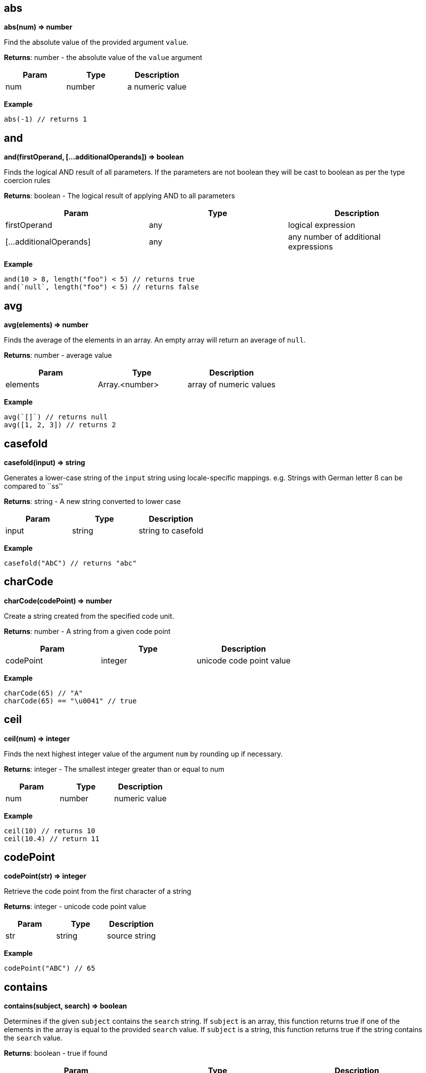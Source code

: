 == abs

*abs(num) ⇒ number*

Find the absolute value of the provided argument `value`.

*Returns*: number - the absolute value of the `value` argument

[cols=",,",options="header",]
|===
|Param |Type |Description
|num |number |a numeric value
|===

*Example*

[source,js]
----
abs(-1) // returns 1
----

== and

*and(firstOperand, […additionalOperands]) ⇒ boolean*

Finds the logical AND result of all parameters. If the parameters are
not boolean they will be cast to boolean as per the type coercion rules

*Returns*: boolean - The logical result of applying AND to all
parameters

[width="100%",cols="34%,33%,33%",options="header",]
|===
|Param |Type |Description
|firstOperand |any |logical expression
|[…additionalOperands] |any |any number of additional expressions
|===

*Example*

[source,js]
----
and(10 > 8, length("foo") < 5) // returns true
and(`null`, length("foo") < 5) // returns false
----

== avg

*avg(elements) ⇒ number*

Finds the average of the elements in an array. An empty array will
return an average of `null`.

*Returns*: number - average value

[width="100%",cols="34%,33%,33%",options="header",]
|===
|Param |Type |Description
|elements |Array.<number> |array of numeric values
|===

*Example*

[source,js]
----
avg(`[]`) // returns null
avg([1, 2, 3]) // returns 2
----

== casefold

*casefold(input) ⇒ string*

Generates a lower-case string of the `input` string using
locale-specific mappings. e.g. Strings with German letter ß can be
compared to ``ss''

*Returns*: string - A new string converted to lower case

[cols=",,",options="header",]
|===
|Param |Type |Description
|input |string |string to casefold
|===

*Example*

[source,js]
----
casefold("AbC") // returns "abc"
----

== charCode

*charCode(codePoint) ⇒ number*

Create a string created from the specified code unit.

*Returns*: number - A string from a given code point

[cols=",,",options="header",]
|===
|Param |Type |Description
|codePoint |integer |unicode code point value
|===

*Example*

[source,js]
----
charCode(65) // "A"
charCode(65) == "\u0041" // true
----

== ceil

*ceil(num) ⇒ integer*

Finds the next highest integer value of the argument `num` by rounding
up if necessary.

*Returns*: integer - The smallest integer greater than or equal to num

[cols=",,",options="header",]
|===
|Param |Type |Description
|num |number |numeric value
|===

*Example*

[source,js]
----
ceil(10) // returns 10
ceil(10.4) // return 11
----

== codePoint

*codePoint(str) ⇒ integer*

Retrieve the code point from the first character of a string

*Returns*: integer - unicode code point value

[cols=",,",options="header",]
|===
|Param |Type |Description
|str |string |source string
|===

*Example*

[source,js]
----
codePoint("ABC") // 65
----

== contains

*contains(subject, search) ⇒ boolean*

Determines if the given `subject` contains the `search` string. If
`subject` is an array, this function returns true if one of the elements
in the array is equal to the provided `search` value. If `subject` is a
string, this function returns true if the string contains the `search`
value.

*Returns*: boolean - true if found

[width="100%",cols="34%,33%,33%",options="header",]
|===
|Param |Type |Description
|subject |array {vbar} string |the subject in which the element has to
be searched

|search |string {vbar} boolean {vbar} number {vbar} date |element to
search
|===

*Example*

[source,js]
----
contains([1, 2, 3, 4], 2) // returns true
contains([1, 2, 3, 4], -1) // returns false
contains("Abcd", "d") // returns true
contains("Abcd", "x") // returns false
----

== datedif

*datedif(start_date, end_date, unit) ⇒ integer*

Return difference between two date values. The measurement of the
difference is determined by the `unit` parameter. One of:

* `y` the number of whole years between start_date and end_date
* `m` the number of whole months between start_date and end_date.
* `d` the number of days between start_date and end_date
* `md` the number of days between start_date and end_date after
subtracting whole months.
* `ym` the number of whole months between start_date and end_date after
subtracting whole years.
* `yd` the number of days between start_date and end_date, assuming
start_date and end_date were no more than one year apart

*Returns*: integer - The number of days/months/years difference

[width="100%",cols="34%,33%,33%",options="header",]
|===
|Param |Type |Description
|start_date |number |The starting date. Date/time values can be
generated using the <<_datetime>>, <<_today>>,
<<_now>> and <<_time>> functions.

|end_date |number |The end date – must be greater or equal to
start_date.

|unit |string |
|===

*Example*

[source,js]
----
datedif(datetime(2001, 1, 1), datetime(2003, 1, 1), "y") // returns 2
datedif(datetime(2001, 6, 1), datetime(2003, 8, 15), "D") // returns 805
// 805 days between June 1, 2001, and August 15, 2003
datedif(datetime(2001, 6, 1), datetime(2003, 8, 15), "YD") // returns 75
// 75 days between June 1 and August 15, ignoring the years of the dates (75)
----

== datetime

*datetime(year, month, day, [hours], [minutes], [seconds],
[milliseconds]) ⇒ number*

Return a date/time value.

*Returns*: number - A date/time numeric value to be used with other
date/time functions

[width="100%",cols="25%,25%,25%,25%",options="header",]
|===
|Param |Type |Default |Description
|year |integer | |The year to use for date construction. Values from 0
to 99 map to the years 1900 to 1999. All other values are the actual
year

|month |integer | |The month: beginning with 1 for January to 12 for
December.

|day |integer | |The day of the month.

|[hours] |integer |0 |Integer value between 0 and 23 representing the
hour of the day.

|[minutes] |integer |0 |Integer value representing the minute segment of
a time.

|[seconds] |integer |0 |Integer value representing the second segment of
a time.

|[milliseconds] |integer |0 |Integer value representing the millisecond
segment of a time.
|===

*Example*

[source,js]
----
datetime(2010, 10, 10) // returns representation of October 10, 2010
datetime(2010, 2, 28) // returns representation of February 28, 2010
----

== day

*day(date) ⇒ integer*

Finds the day of a date

*Returns*: integer - The day of the month ranging from 1 to 31.

[width="100%",cols="34%,33%,33%",options="header",]
|===
|Param |Type |Description
|date |number |of the day you are trying to find. Date/time values can
be generated using the <<_datetime>>, <<_today>>,
<<_now>> and <<_time>> functions.
|===

*Example*

[source,js]
----
day(datetime(2008,5,23)) // returns 23
----

== deepScan

*deepScan(object, name) ⇒ Array.<any>*

Searches a nested hierarchy of objects to return an array of key values
that match a `name`. The name can be either a key into an object or an
array index. This is similar to the JSONPath deep scan operator (..)

*Returns*: Array.<any> - The array of matched elements

[width="100%",cols="34%,33%,33%",options="header",]
|===
|Param |Type |Description
|object |object {vbar} array |The starting object or array where we
start the search

|name |string {vbar} integer |The name (or index position) of the
elements to find
|===

*Example*

[source,js]
----
deepScan({a : {b1 : {c : 2}, b2 : {c : 3}}}, "c") // returns [2, 3]
----

== endsWith

*endsWith(subject, suffix) ⇒ boolean*

Determines if the `subject` string ends with a specific `suffix`

*Returns*: boolean - true if the `suffix` value is at the end of the
`subject`

[cols=",,",options="header",]
|===
|Param |Type |Description
|subject |string |source string in which to search
|suffix |string |search string
|===

*Example*

[source,js]
----
endsWith("Abcd", "d") // returns true
endsWith("Abcd", "A") // returns false
----

== entries

*entries(obj) ⇒ Array.<any>*

Returns an array of `[key, value]` pairs from an object. The
`fromEntries()` function may be used to convert the array back to an
object.

*Returns*: Array.<any> - an array of arrays where each child array has
two elements representing the key and value of a pair

[cols=",,",options="header",]
|===
|Param |Type |Description
|obj |object |source object
|===

*Example*

[source,js]
----
entries({a: 1, b: 2}) // returns [["a", 1], ["b", 2]]
----

== eomonth

*eomonth(startDate, monthAdd) ⇒ integer*

Finds the serial number of the end of a month, given `startDate` plus
`monthAdd` months

*Returns*: integer - the number of days in the computed month

[width="100%",cols="34%,33%,33%",options="header",]
|===
|Param |Type |Description
|startDate |number |The base date to start from. Date/time values can be
generated using the <<_datetime>>, <<_today>>,
<<_now>> and <<_time>> functions.

|monthAdd |integer |Number of months to add to start date
|===

*Example*

[source,js]
----
eomonth(datetime(2011, 1, 1), 1) | [month(@), day(@)] // returns [2, 28]
eomonth(datetime(2011, 1, 1), -3) | [month(@), day(@)] // returns [10, 31]
----

== exp

*exp(x) ⇒ number*

Finds e (the base of natural logarithms) raised to a power x. (i.e. ex)

*Returns*: number - e (the base of natural logarithms) raised to a power
x

[width="100%",cols="34%,33%,33%",options="header",]
|===
|Param |Type |Description
|x |number |A numeric expression representing the power of e.
|===

*Example*

[source,js]
----
exp(10) // returns 22026.465794806718
----

== false

*false() ⇒ boolean*

Return constant boolean false value. Note that expressions may also use
the JSON literal false: `\'false\'`

*Returns*: boolean - constant boolean value `false` +

== find

*find(query, text, [start]) ⇒ integer {vbar} <<_null>>*

finds and returns the index of query in text from a start position

*Returns*: integer {vbar} <<_null>> - The position of the found
string, null if not found.

[width="100%",cols="25%,25%,25%,25%",options="header",]
|===
|Param |Type |Default |Description
|query |string | |string to search
|text |string | |text to be searched
|[start] |integer |0 |zero-based position to start searching
|===

*Example*

[source,js]
----
find("m", "abm") // returns 2
find("M", "abMcdM", 3) // returns 5
find("M", "ab") // returns `null`
find("M", "abMcdM", 2) // returns 2
----

== fromEntries

*fromEntries(pairs) ⇒ object*

returns an object by transforming a list of key-value `pairs` into an
object. `fromEntries()` is the inverse operation of `entries()`.

*Returns*: object - An object constructed from the provided key-value
pairs

[width="100%",cols="34%,33%,33%",options="header",]
|===
|Param |Type |Description
|pairs |Array.<any> |A nested array of key-value pairs to create the
object from
|===

*Example*

[source,js]
----
fromEntries([["a", 1], ["b", 2]]) // returns {a: 1, b: 2}
----

== floor

*floor(num) ⇒ integer*

Calculates the next lowest integer value of the argument `num` by
rounding down if necessary.

*Returns*: integer - The largest integer smaller than or equal to num

[cols=",,",options="header",]
|===
|Param |Type |Description
|num |number |numeric value
|===

*Example*

[source,js]
----
floor(10.4) // returns 10
floor(10) // returns 10
----

== hour

*hour(date) ⇒ integer*

Extract the hour from a date/time representation

*Returns*: integer - value between 0 and 23

[width="100%",cols="34%,33%,33%",options="header",]
|===
|Param |Type |Description
|date |number |The datetime/time for which the hour is to be returned.
Date/time values can be generated using the <<_datetime>>,
<<_today>>, <<_now>> and <<_time>> functions.
|===

*Example*

[source,js]
----
hour(datetime(2008,5,23,12, 0, 0)) // returns 12
hour(time(12, 0, 0)) // returns 12
----

== if

*if(condition, result1, result2) ⇒ any*

Return one of two values `result1` or `result2`, depending on the
`condition`

*Returns*: any - either result1 or result2

[width="100%",cols="34%,33%,33%",options="header",]
|===
|Param |Type |Description
|condition |any |boolean result of a logical expression
|result1 |any |if condition is true
|result2 |any |if condition is false
|===

*Example*

[source,js]
----
if(true(), 1, 2) // returns 1
if(false(), 1, 2) // returns 2
----

== join

*join(glue, stringsarray) ⇒ string*

Combines all the elements from the provided array, joined together using
the `glue` argument as a separator between each.

*Returns*: string - String representation of the array

[width="100%",cols="34%,33%,33%",options="header",]
|===
|Param |Type |Description
|glue |string |

|stringsarray |Array.<string> |array of strings or values that can be
coerced to strings
|===

*Example*

[source,js]
----
join(",", ["a", "b", "c"]) // returns "a,b,c"
join(" and ", ["apples", "bananas"]) // returns "apples and bananas"
----

== keys

*keys(obj) ⇒ array*

Generates an array of the keys of the input object. If the object is
null, the value return an empty array

*Returns*: array - the array of all the key names

[cols=",,",options="header",]
|===
|Param |Type |Description
|obj |object |the object to examine
|===

*Example*

[source,js]
----
keys({a : 3, b : 4}) // returns ["a", "b"]
----

== left

*left(subject, [elements]) ⇒ string {vbar} array*

Return a substring from the start of a string or the left-most elements
of an array

[width="100%",cols="25%,25%,25%,25%",options="header",]
|===
|Param |Type |Default |Description
|subject |string {vbar} array | |The source text/array of
characters/elements

|[elements] |integer |1 |number of elements to pick
|===

*Example*

[source,js]
----
left("Sale Price", 4) // returns "Sale"
left("Sweden") // returns "S"
left([4, 5, 6], 2) // returns [4, 5]
----

== length

*length(subject) ⇒ integer*

Calculates the length of the input argument based on types:

* string: returns the number of code points
* array: returns the number of array elements
* object: returns the number of key-value pairs

*Returns*: integer - the length of the input subject

[width="100%",cols="34%,33%,33%",options="header",]
|===
|Param |Type |Description
|subject |string {vbar} array {vbar} object |subject whose length to
calculate
|===

*Example*

[source,js]
----
length(`[]`) // returns 0
length("") // returns 0
length("abcd") // returns 4
length([1, 2, 3, 4]) // returns 4
length({}) // returns 0
length({a : 3, b : 4}) // returns 2
----

== lower

*lower(input) ⇒ string*

Converts all the alphabetic characters in a string to lowercase. If the
value is not a string it will be converted into string.

*Returns*: string - the lower case value of the input string

[cols=",,",options="header",]
|===
|Param |Type |Description
|input |string |input string
|===

*Example*

[source,js]
----
lower("E. E. Cummings") // returns e. e. cummings
----

== map

*map(expr, elements) ⇒ array*

Apply an expression to every element in an array and return the array of
results. An input array of length N will return an array of length N.

*Returns*: array - the mapped array

[cols=",,",options="header",]
|===
|Param |Type |Description
|expr |expression |expression to evaluate
|elements |array |array of elements to process
|===

*Example*

[source,js]
----
map(&(@ + 1), [1, 2, 3, 4]) // returns [2, 3, 4, 5]
map(&length(@), ["doe", "nick", "chris"]) // returns [3, 4, 5]
----

== max

*max(collection) ⇒ number*

Calculates the largest value in the provided `collection` arguments. If
all collections are empty `null` is returned. max() can work on numbers
or strings. If a mix of numbers and strings are provided, all values
with be coerced to the type of the first value.

*Returns*: number - the largest value found

[width="100%",cols="34%,33%,33%",options="header",]
|===
|Param |Type |Description
|collection |Array.<number> {vbar} Array.<string> |array in which the
maximum element is to be calculated
|===

*Example*

[source,js]
----
max([1, 2, 3], [4, 5, 6], 7) // returns 7
max(`[]`) // returns null
max(["a", "a1", "b"]) // returns "b"
----

== merge

*merge(…args) ⇒ object*

Accepts one or more objects, and returns a single object with all
objects merged. The first object is copied, and then and each key value
pair from each subsequent object are added to the first object.
Duplicate keys in subsequent objects will override those found in
earlier objects.

*Returns*: object - The combined object

[cols=",",options="header",]
|===
|Param |Type
|…args |object
|===

*Example*

[source,js]
----
merge({a: 1, b: 2}, {c : 3, d: 4}) // returns {a :1, b: 2, c: 3, d: 4}
merge({a: 1, b: 2}, {a : 3, d: 4}) // returns {a :3, b: 2, d: 4}
----

== mid

*mid(subject, startPos, length) ⇒ string {vbar} array*

Extracts a substring from source text, or a subset of an array. or in
case of array, extracts a subset of the array from start till the length
number of elements. Returns null if the `startPos` is greater than the
length of the array

*Returns*: string {vbar} array - The resulting substring or array
subset

[width="100%",cols="34%,33%,33%",options="header",]
|===
|Param |Type |Description
|subject |string {vbar} array |the text string or array of characters
or elements to extract.

|startPos |integer |the zero-position of the first character or element
to extract.

|length |integer |The number of characters or elements to return from
the string or array. If greater then the length of `subject` the
argument is set to the length of the subject.
|===

*Example*

[source,js]
----
mid("Fluid Flow", 0, 5) // returns "Fluid"
mid("Fluid Flow", 6, 20) // returns "Flow"
mid("Fluid Flow, 20, 5) // returns ""
mid([0,1,2,3,4,5,6,7,8,9], 2, 3) // returns [2,3,4]
----

== min

*min(collection) ⇒ number*

Calculates the smallest value in the input arguments. If all collections
are empty `null` is returned. min() can work on numbers or strings. If a
mix of numbers and strings are provided, the type of the first value
will be used.

[width="100%",cols="34%,33%,33%",options="header",]
|===
|Param |Type |Description
|collection |…Array.<number> {vbar} Array.<string> {vbar} number
{vbar} string |to search for the minimum value
|===

*Example*

[source,js]
----
min([1, 2, 3], [4, 5, 6], 7) // returns 1
min(`[]`) // returns null
min(["a", "a1", "b"]) // returns "a"
----

== minute

*minute(date) ⇒ integer*

Extract the minute (0 through 59) from a time/datetime representation

*Returns*: integer - Number of minutes in the time portion of the
date/time value

[width="100%",cols="34%,33%,33%",options="header",]
|===
|Param |Type |Description
|date |number |A datetime/time value. Date/time values can be generated
using the <<_datetime>>, <<_today>>, <<_now>>
and <<_time>> functions.
|===

*Example*

[source,js]
----
minute(datetime(2008,5,23,12, 10, 0)) // returns 10
minute(time(12, 10, 0)) // returns 10
----

== mod

*mod(dividend, divisor) ⇒ number*

Return the remainder when one number is divided by another number.

*Returns*: number - Computes the remainder of `dividend`/`divisor`. If
`dividend` is negative, the result will also be negative.

[width="100%",cols="34%,33%,33%",options="header",]
|===
|Param |Type |Description
|dividend |number |The number for which to find the remainder.
|divisor |number |The number by which to divide number.
|===

*Example*

[source,js]
----
mod(3, 2) // returns 1
mod(-3, 2) // returns -1
----

== month

*month(date) ⇒ number*

Finds the month of a date.

*Returns*: number - The month number as an integer, ranging from 1
(January) to 12 (December).

[width="100%",cols="34%,33%,33%",options="header",]
|===
|Param |Type |Description
|date |number |source date value. Date/time values can be generated
using the <<_datetime>>, <<_today>>, <<_now>>
and <<_time>> functions.
|===

*Example*

[source,js]
----
month(datetime(2008,5,23)) // returns 5
----

== not

*not(value) ⇒ boolean*

Compute logical NOT of a value. If the parameter is not boolean it will
be cast to boolean as per the type coercion rules. Note the related
unary not operator: `!`

*Returns*: boolean - The logical NOT applied to the input parameter

[cols=",,",options="header",]
|===
|Param |Type |Description
|value |any |any data type
|===

*Example*

[source,js]
----
not(length("bar") > 0) // returns false
not(false()) // returns true
not("abcd") // returns false
not("") // returns true
----

== notNull

*notNull(…argument) ⇒ any*

Finds the first argument that does not resolve to `null`. This function
accepts one or more arguments, and will evaluate them in order until a
non-null argument is encountered. If all arguments values resolve to
null, then return a null value.

[cols=",",options="header",]
|===
|Param |Type
|…argument |any
|===

*Example*

[source,js]
----
notNull(1, 2, 3, 4, `null`) // returns 1
notNull(`null`, 2, 3, 4, `null`) // returns 2
----

== now

*now() ⇒ number*

Retrieve the current date/time.

*Returns*: number - representation of current date/time as a number +

== null

*null() ⇒ boolean*

Return constant null value. Note that expressions may also use the JSON
literal null: `\'null\'`

*Returns*: boolean - True +

== or

*or(first, […operand]) ⇒ boolean*

Determines the logical OR result of a set of parameters. If the
parameters are not boolean they will be cast to boolean as per the type
coercion rules. Note the related `or' operator: `A || B`.

*Returns*: boolean - The logical result of applying OR to all parameters

[width="100%",cols="34%,33%,33%",options="header",]
|===
|Param |Type |Description
|first |any |logical expression
|[…operand] |any |any number of additional expressions
|===

*Example*

[source,js]
----
or((x / 2) == y, (y * 2) == x) // true
----

== power

*power(a, x) ⇒ number*

Computes `a` raised to a power `x`. (ax)

[width="100%",cols="34%,33%,33%",options="header",]
|===
|Param |Type |Description
|a |number |The base number – can be any real number.
|x |number |The exponent to which the base number is raised.
|===

*Example*

[source,js]
----
power(10, 2) // returns 100 (10 raised to power 2)
----

== proper

*proper(text) ⇒ string*

Apply proper casing to a string. Proper casing is where the first letter
of each word is converted to an uppercase letter and the rest of the
letters in the word converted to lowercase.

*Returns*: string - source string with proper casing applied.

[cols=",,",options="header",]
|===
|Param |Type |Description
|text |string |source string
|===

*Example*

[source,js]
----
proper("this is a TITLE") // returns "This Is A Title"
proper("2-way street") // returns "2-Way Street"
proper("76BudGet") // returns "76Budget"
----

== random

*random() ⇒ number*

Generate a pseudo random number.

*Returns*: number - A value greater than or equal to zero, and less than
one. +
*Example*

[source,js]
----
random() // 0.022585461160693265
----

== reduce

*reduce(expr, elements, initialValue) ⇒ any*

Executes a user-supplied reducer expression on each element of an array,
in order, passing in the return value from the expression from the
preceding element. The final result of running the reducer across all
elements of the input array is a single value. The expression can access
the following properties of the current object:

* accumulated: accumulated value based on the previous expression. For
the first array element use the `initialValue` parameter. If not
provided, then `null`
* current: current element to process
* index: index of the current element in the array
* array: original array

[width="100%",cols="34%,33%,33%",options="header",]
|===
|Param |Type |Description
|expr |expression |reducer expression to be executed on each element

|elements |array |array of elements on which the expression will be
evaluated

|initialValue |any |the accumulated value to pass to the first array
element
|===

*Example*

[source,js]
----
reduce(&(accumulated + current), [1, 2, 3]) // returns 6
// find maximum entry by age
reduce(
  &max(@.accumulated.age, @.current.age),
  [{age: 10, name: "Joe"},{age: 20, name: "John"}], @[0].age
)
reduce(&accumulated * current, [3, 3, 3], 1) // returns 27
----

== register

*register(functionName, expr) ⇒ Object*

Register a function. The registered function may take one parameter. If
more parameters are needed, combine them in an array or object.

*Returns*: Object - returns an empty object

[width="100%",cols="34%,33%,33%",options="header",]
|===
|Param |Type |Description
|functionName |string |Name of the function to register
|expr |expression |Expression to execute with this function call
|===

*Example*

[source,js]
----
register("product", &@[0] * @[1]) // can now call: product([2,21]) => returns 42
----

== replace

*replace(text, start, length, replacement) ⇒ string*

Generates text where an old text is substituted at a given start
position and length, with a new text.

[width="100%",cols="34%,33%,33%",options="header",]
|===
|Param |Type |Description
|text |string |original text

|start |integer |zero-based index in the original text from where to
begin the replacement.

|length |integer |number of characters to be replaced

|replacement |string |string to insert at the start index
|===

*Example*

[source,js]
----
replace("abcdefghijk", 5, 5, "*") // returns abcde*k
replace("2009",2,2,"10") // returns  2010
replace("123456",0,3,"@") // returns @456
----

== rept

*rept(text, count) ⇒ string*

Return text repeated `count` times.

*Returns*: string - Text generated from the repeated text

[cols=",,",options="header",]
|===
|Param |Type |Description
|text |string |text to repeat
|count |integer |number of times to repeat the text
|===

*Example*

[source,js]
----
rept("x", 5) // returns "xxxxx"
----

== reverse

*reverse(argument) ⇒ array*

Reverses the order of an array or string

*Returns*: array - The resulting reversed array or string

[width="100%",cols="34%,33%,33%",options="header",]
|===
|Param |Type |Description
|argument |string {vbar} array |the source to be reversed
|===

*Example*

[source,js]
----
reverse(["a", "b", "c"]) // returns ["c", "b", "a"]
----

== right

*right(subject, [elements]) ⇒ string {vbar} array*

Generates a string from the right-most characters of a string or a
subset of elements from the end of an array

*Returns*: string {vbar} array - The extracted characters or array
subset Returns null if the number of elements is less than 0

[width="100%",cols="25%,25%,25%,25%",options="header",]
|===
|Param |Type |Default |Description
|subject |string {vbar} array | |The text/array containing the
characters/elements to extract

|[elements] |integer |1 |number of elements to pick
|===

*Example*

[source,js]
----
right("Sale Price", 4) // returns "rice"
right("Sweden") // returns "n"
right([4, 5, 6], 2) // returns [5, 6]
----

== round

*round(num, precision) ⇒ number*

Round a number to a specified precision:

* If `precision` is greater than zero, round to the specified number of
decimal places.
* If `precision` is 0, round to the nearest integer.
* If `precision` is less than 0, round to the left of the decimal point.

*Returns*: number - rounded value

[width="100%",cols="34%,33%,33%",options="header",]
|===
|Param |Type |Description
|num |number |number to round
|precision |integer |precision to use for the rounding operation.
|===

*Example*

[source,js]
----
round(2.15, 1) // returns 2.2
round(626.3,-3) // returns 1000 (Rounds 626.3 to the nearest multiple of 1000)
round(626.3, 0) // returns 626
round(1.98,-1) // returns 0 (Rounds 1.98 to the nearest multiple of 10)
round(-50.55,-2) // -100 (round -50.55 to the nearest multiple of 100)
----

== search

*search(findText, withinText, [startPos]) ⇒ array*

Perform a wildcard search. The search is case-sensitive and supports two
forms of wildcards: `{asterisk}` finds a sequence of characters and `?` finds a
single character. To use `{asterisk}` or `?` as text values, precede them with a
tilde (`~`) character. Note that the wildcard search is not greedy.
e.g. `search("a{asterisk}b", "abb")` will return `[0, "ab"]` Not
`[0, "abb"]`

*Returns*: array - returns an array with two values:

* The start position of the found text and the text string that was
found.
* If a match was not found, an empty array is returned.

[width="100%",cols="25%,25%,25%,25%",options="header",]
|===
|Param |Type |Default |Description
|findText |string | |the search string – which may include wild cards.

|withinText |string | |The string to search.

|[startPos] |integer |0 |The zero-based position of withinText to start
searching.
|===

*Example*

[source,js]
----
search("a?c", "acabc") // returns [2, "abc"]
----

== second

*second(date) ⇒ integer*

Extract the seconds of the time value in a time/datetime representation

*Returns*: integer - The number of seconds: 0 through 59

[width="100%",cols="34%,33%,33%",options="header",]
|===
|Param |Type |Description
|date |number |datetime/time for which the second is to be returned.
Date/time values can be generated using the <<_datetime>>,
<<_today>>, <<_now>> and <<_time>> functions.
|===

*Example*

[source,js]
----
second(datetime(2008,5,23,12, 10, 53)) // returns 53
second(time(12, 10, 53)) // returns 53
----

== sort

*sort(list) ⇒ Array.<number> {vbar} Array.<string>*

This function accepts an array of strings or numbers and returns a
re-orderd array with the elements in sorted order. String sorting is
based on code points. Locale is not taken into account.

*Returns*: Array.<number> {vbar} Array.<string> - The ordered result

[width="100%",cols="34%,33%,33%",options="header",]
|===
|Param |Type |Description
|list |Array.<number> {vbar} Array.<string> |to be sorted
|===

*Example*

[source,js]
----
sort([1, 2, 4, 3, 1]) // returns [1, 1, 2, 3, 4]
----

== sortBy

*sortBy(elements, expr) ⇒ array*

Sort an array using an expression to find the sort key. For each element
in the array, the expression is applied and the resulting value is used
as the sort value. If the result of evaluating the expression against
the current array element results in type other than a number or a
string, a type-error will occur.

*Returns*: array - The sorted array

[cols=",,",options="header",]
|===
|Param |Type |Description
|elements |array |Array to be sorted
|expr |expression |The comparision expression
|===

*Example*

[source,js]
----
sortBy(["abcd", "e", "def"], &length(@)) // returns ["e", "def", "abcd"]

// returns [{year: 1910}, {year: 2010}, {year: 2020}]
sortBy([{year: 2010}, {year: 2020}, {year: 1910}], &year)
sortBy([-15, 30, -10, -11, 5], &abs(@)) // [5, -10, -11, -15, 30]
----

== split

*split(string, separator) ⇒ Array.<string>*

split a string into an array, given a separator

[width="100%",cols="34%,33%,33%",options="header",]
|===
|Param |Type |Description
|string |string |string to split
|separator |string |separator where the split(s) should occur
|===

*Example*

[source,js]
----
split("abcdef", "") // returns ["a", "b", "c", "d", "e", "f"]
split("abcdef", "e") // returns ["abcd", "f"]
----

== sqrt

*sqrt(num) ⇒ number*

Return the square root of a number

*Returns*: number - the calculated square root value

[cols=",,",options="header",]
|===
|Param |Type |Description
|num |number |source number
|===

*Example*

[source,js]
----
sqrt(4) // returns 2
----

== startsWith

*startsWith(subject, prefix) ⇒ boolean*

Determine if a string starts with a prefix.

*Returns*: boolean - true if `prefix` matches the start of `subject`

[cols=",,",options="header",]
|===
|Param |Type |Description
|subject |string |string to search
|prefix |string |prefix to search for
|===

*Example*

[source,js]
----
startsWith("jack is at home", "jack") // returns true
----

== stdev

*stdev(numbers) ⇒ number*

Estimates standard deviation based on a sample. `stdev` assumes that its
arguments are a sample of the entire population. If your data represents
a entire population, then compute the standard deviation using
<<_stdevp>>.

*Returns*: number -
https://en.wikipedia.org/wiki/Standard_deviation[Standard deviation]

[width="100%",cols="34%,33%,33%",options="header",]
|===
|Param |Type |Description
|numbers |Array.<number> |The array of numbers comprising the population
|===

*Example*

[source,js]
----
stdev([1345, 1301, 1368]) // returns 34.044089061098404
stdevp([1345, 1301, 1368]) // returns 27.797
----

== stdevp

*stdevp(numbers) ⇒ number*

Calculates standard deviation based on the entire population given as
arguments. `stdevp` assumes that its arguments are the entire
population. If your data represents a sample of the population, then
compute the standard deviation using <<_stdev>>.

*Returns*: number - Calculated standard deviation

[width="100%",cols="34%,33%,33%",options="header",]
|===
|Param |Type |Description
|numbers |Array.<number> |The array of numbers comprising the population
|===

*Example*

[source,js]
----
stdevp([1345, 1301, 1368]) // returns 27.797
stdev([1345, 1301, 1368]) // returns 34.044
----

== substitute

*substitute(text, old, new, [which]) ⇒ string*

Generates a string from the input `text`, with text `old` replaced by
text `new` (when searching from the left). If there is no match, or if
`old` has length 0, `text` is returned unchanged. Note that `old` and
`new` may have different lengths. If `which` < 1, return `text`
unchanged

*Returns*: string - replaced string

[width="100%",cols="34%,33%,33%",options="header",]
|===
|Param |Type |Description
|text |string |The text for which to substitute characters.

|old |string |The text to replace.

|new |string |The text to replace `old` with.

|[which] |integer |The one-based occurrence of `old` text to replace
with `new` text. If `which` parameter is omitted, every occurrence of
`old` is replaced with `new`.
|===

*Example*

[source,js]
----
substitute("Sales Data", "Sales", "Cost") // returns "Cost Data"
substitute("Quarter 1, 2008", "1", "2", 1) // returns "Quarter 2, 2008"
substitute("Quarter 1, 1008", "1", "2", 2) // returns "Quarter 1, 2008"
----

== sum

*sum(collection) ⇒ number*

Calculates the sum of the provided array. An empty array will produce a
return value of 0.

*Returns*: number - The sum of elements

[cols=",,",options="header",]
|===
|Param |Type |Description
|collection |Array.<number> |array of elements
|===

*Example*

[source,js]
----
sum([1, 2, 3]) // returns 6
----

== time

*time(hours, [minutes], [seconds]) ⇒ number*

Construct and returns a time value.

*Returns*: number - Returns a date/time value representing the fraction
of the day consumed by the given time

[width="100%",cols="25%,25%,25%,25%",options="header",]
|===
|Param |Type |Default |Description
|hours |integer | |Zero-based integer value between 0 and 23
representing the hour of the day.

|[minutes] |integer |0 |Zero-based integer value representing the minute
segment of a time.

|[seconds] |integer |0 |Zero-based integer value representing the
seconds segment of a time.
|===

*Example*

[source,js]
----
time(12, 0, 0) | [hour(@), minute(@), second(@)] // returns [12, 0, 0]
----

== toArray

*toArray(arg) ⇒ array*

Converts the provided argument to an array. The conversion happens as
per the following rules:

* array - Returns the provided value.
* number/string/object/boolean/null - Returns a one element array
containing the argument.

*Returns*: array - The resulting array

[cols=",,",options="header",]
|===
|Param |Type |Description
|arg |any |parameter to turn into an array
|===

*Example*

[source,js]
----
toArray(1) // returns [1]
toArray(null()) // returns [`null`]
----

== today

*today() ⇒ number*

Returns a date/time value representing the start of the current day.
i.e. midnight

*Returns*: number - today at midnight +

== toNumber

*toNumber(arg) ⇒ number*

Converts the provided arg to a number. The conversion happens as per the
type coercion rules.

[cols=",,",options="header",]
|===
|Param |Type |Description
|arg |any |to convert to number
|===

*Example*

[source,js]
----
toNumber(1) // returns 1
toNumber("10") // returns 10
toNumber({a: 1}) // returns null
toNumber(true()) // returns 1
toNumber("10f") // returns 0
----

== toString

*toString(arg) ⇒ string*

Converts the provided argument to a string. The conversion happens as
per the type coercion rules.

*Returns*: string - The result string

[cols=",,",options="header",]
|===
|Param |Type |Description
|arg |any |Value to be converted to a string
|===

*Example*

[source,js]
----
toString(1) // returns "1"
toString(true()) // returns "true"
toString({sum: 12 + 13}) // "{"sum":25}"
----

== trim

*trim(text) ⇒ string*

Remove leading and trailing spaces, and replace all internal multiple
spaces with a single space.

*Returns*: string - trimmed string

[cols=",,",options="header",]
|===
|Param |Type |Description
|text |string |string to trim
|===

*Example*

[source,js]
----
trim("   ab    c   ") // returns "ab c"
----

== true

*true() ⇒ boolean*

Return constant boolean true value. Note that expressions may also use
the JSON literal true: `\'true\'`

*Returns*: boolean - True +

== trunc

*trunc(numA, [numB]) ⇒ number*

Truncates a number to an integer by removing the fractional part of the
number.

*Returns*: number - Truncated value

[width="100%",cols="25%,25%,25%,25%",options="header",]
|===
|Param |Type |Default |Description
|numA |number | |number to truncate

|[numB] |integer |0 |A number specifying the number of decimal digits to
preserve.
|===

*Example*

[source,js]
----
trunc(8.9) // returns 8
trunc(-8.9) // returns -8
trunc(8.912, 2) // returns 8.91
----

== type

*type(subject) ⇒ string*

Finds the JavaScript type of the given `subject` argument as a string
value. The return value MUST be one of the following:

* number
* string
* boolean
* array
* object
* null

*Returns*: string - The type of the subject

[cols=",,",options="header",]
|===
|Param |Type |Description
|subject |any |type to evaluate
|===

*Example*

[source,js]
----
type(1) // returns "number"
type("") // returns "string"
----

== unique

*unique(input) ⇒ array*

Find the set of unique elements within an array

*Returns*: array - array with duplicate elements removed

[cols=",,",options="header",]
|===
|Param |Type |Description
|input |array |input array
|===

*Example*

[source,js]
----
unique([1, 2, 3, 4, 1, 1, 2]) // returns [1, 2, 3, 4]
----

== upper

*upper(input) ⇒ string*

Converts all the alphabetic characters in a string to uppercase. If the
value is not a string it will be converted into string according to the
type coercion rules.

*Returns*: string - the upper case value of the input string

[cols=",,",options="header",]
|===
|Param |Type |Description
|input |string |input string
|===

*Example*

[source,js]
----
upper("abcd") // returns "ABCD"
----

== value

*value(object, index) ⇒ any*

Perform an indexed lookup on an object or array

*Returns*: any - the result of the lookup – or `null` if not found.

[width="100%",cols="34%,33%,33%",options="header",]
|===
|Param |Type |Description
|object |object {vbar} array |on which to perform the lookup

|index |string {vbar} integer |a named child for an object or an
integer offset for an array
|===

*Example*

[source,js]
----
value({a: 1, b:2, c:3}, "a") // returns 1
value([1, 2, 3, 4], 2) // returns 3
----

== values

*values(obj) ⇒ array*

Generates an array of the values of the provided object. Note that
because JSON objects are inherently unordered, the values associated
with the provided object are also unordered.

*Returns*: array - array of the key values

[cols=",,",options="header",]
|===
|Param |Type |Description
|obj |object |source object
|===

*Example*

[source,js]
----
values({a : 3, b : 4}) // returns [3, 4]
----

== weekday

*weekday(date, [returnType]) ⇒ integer*

Extract the day of the week from a date. The specific numbering of the
day of week is controlled by the `returnType` parameter:

* 1 : Sunday (1), Monday (2), …, Saturday (7)
* 2 : Monday (1), Tuesday (2), …, Sunday(7)
* 3 : Monday (0), Tuesday (2), …., Sunday(6)

*Returns*: integer - day of the week

[width="100%",cols="25%,25%,25%,25%",options="header",]
|===
|Param |Type |Default |Description
|date |number | |datetime for which the day of the week is to be
returned. Date/time values can be generated using the
<<_datetime>>, <<_today>>, <<_now>> and
<<_time>> functions.

|[returnType] |integer |1 |Determines the representation of the result
|===

*Example*

[source,js]
----
weekday(datetime(2006,5,21)) // 1
weekday(datetime(2006,5,21), 2) // 7
weekday(datetime(2006,5,21), 3) // 6
----

== year

*year(date) ⇒ integer*

Finds the year of a datetime value

*Returns*: integer - The year value

[width="100%",cols="34%,33%,33%",options="header",]
|===
|Param |Type |Description
|date |number |input date/time value. Date/time values can be generated
using the <<_datetime>>, <<_today>>, <<_now>>
and <<_time>> functions.
|===

*Example*

[source,js]
----
year(datetime(2008,5,23)) // returns 2008
----

== zip

*zip(…arrays) ⇒ array*

Generates a convolved (zipped) array containing grouped arrays of values
from the array arguments from index 0, 1, 2, etc. This function accepts
a variable number of arguments. The length of the returned array is
equal to the length of the shortest array.

*Returns*: array - An array of arrays with elements zipped together

[cols=",,",options="header",]
|===
|Param |Type |Description
|…arrays |array |array of arrays to zip together
|===

*Example*

[source,js]
----
zip([1, 2, 3], [4, 5, 6, 7]) // returns [[1, 4], [2, 5], [3, 6]]
----
